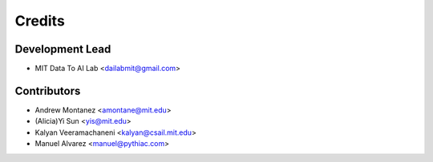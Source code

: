 =======
Credits
=======

Development Lead
----------------

* MIT Data To AI Lab <dailabmit@gmail.com>

Contributors
------------

* Andrew Montanez <amontane@mit.edu>
* (Alicia)Yi  Sun <yis@mit.edu>
* Kalyan Veeramachaneni <kalyan@csail.mit.edu>
* Manuel Alvarez <manuel@pythiac.com>